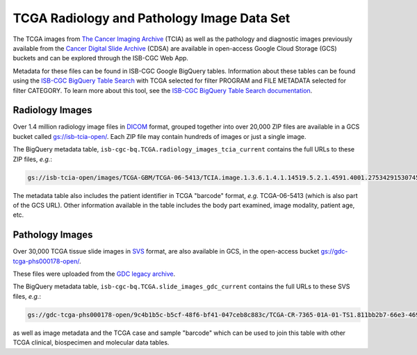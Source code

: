 ****************************************
TCGA Radiology and Pathology Image Data Set
****************************************

The TCGA images from `The Cancer Imaging Archive <http://www.cancerimagingarchive.net/>`_ (TCIA) as well as the pathology and diagnostic images previously available from the `Cancer Digital Slide Archive <http://cancer.digitalslidearchive.net/>`_ (CDSA) are available in open-access Google Cloud Storage (GCS) buckets and can be explored through the ISB-CGC Web App.

Metadata for these files can be found in ISB-CGC Google BigQuery tables. Information about these tables can be found using the `ISB-CGC BigQuery Table Search <https://isb-cgc.appspot.com/bq_meta_search/>`_ with TCGA selected for filter PROGRAM and FILE METADATA selected for filter CATEGORY. To learn more about this tool, see the `ISB-CGC BigQuery Table Search documentation <../BigQueryTableSearchUI.html>`_.

Radiology Images
################

Over 1.4 million radiology image files in `DICOM <https://en.wikipedia.org/wiki/DICOM>`_ format, grouped together into over 20,000 ZIP files are available in a GCS bucket called `gs://isb-tcia-open/ <https://console.cloud.google.com/storage/browser/isb-tcia-open/>`_. Each ZIP file may contain hundreds of images or just a single image.

The BigQuery metadata table, ``isb-cgc-bq.TCGA.radiology_images_tcia_current`` contains the full URLs to these ZIP files, *e.g.*:

.. code-block:: none

  gs://isb-tcia-open/images/TCGA-GBM/TCGA-06-5413/TCIA.image.1.3.6.1.4.1.14519.5.2.1.4591.4001.275342915307453440215680715165.zip

The metadata table also includes the patient identifier in TCGA "barcode" format, *e.g.* TCGA-06-5413 (which is also part of the GCS URL).  Other information available in the table includes the body part examined, image modality, patient age, etc.

Pathology Images
################

Over 30,000 TCGA tissue slide images in `SVS <http://openslide.org/formats/aperio/>`_ format, are also available in GCS, in the open-access bucket `gs://gdc-tcga-phs000178-open/ <https://console.cloud.google.com/storage/browser/gdc-tcga-phs000178-open/>`_.

These files were uploaded from the `GDC legacy archive <https://portal.gdc.cancer.gov/legacy-archive/search/f?filters=%7B%22op%22:%22and%22,%22content%22:%5B%7B%22op%22:%22in%22,%22content%22:%7B%22field%22:%22files.data_format%22,%22value%22:%5B%22SVS%22%5D%7D%7D%5D%7D>`_.

The BigQuery metadata table, ``isb-cgc-bq.TCGA.slide_images_gdc_current`` contains the full URLs to these SVS files, *e.g.*: 

.. code-block:: none

  gs://gdc-tcga-phs000178-open/9c4b1b5c-b5cf-48f6-bf41-047ceb8c883c/TCGA-CR-7365-01A-01-TS1.811bb2b7-66e3-4694-891b-10b436ec300d.svs

as well as image metadata and the TCGA case and sample "barcode" which can be used to join this table with other TCGA clinical, biospecimen and molecular data tables.

